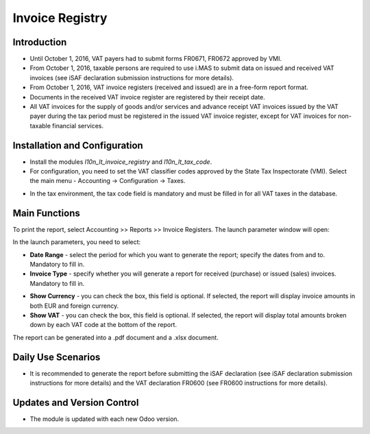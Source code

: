 Invoice Registry
================

Introduction
------------

- Until October 1, 2016, VAT payers had to submit forms FR0671, FR0672 approved by VMI.
- From October 1, 2016, taxable persons are required to use i.MAS to submit data on issued and received VAT invoices (see iSAF declaration submission instructions for more details).
- From October 1, 2016, VAT invoice registers (received and issued) are in a free-form report format.
- Documents in the received VAT invoice register are registered by their receipt date.
- All VAT invoices for the supply of goods and/or services and advance receipt VAT invoices issued by the VAT payer during the tax period must be registered in the issued VAT invoice register, except for VAT invoices for non-taxable financial services.

.. image:: invoice_registry/Image01.jpg

Installation and Configuration
------------------------------

- Install the modules `l10n_lt_invoice_registry` and `l10n_lt_tax_code`.
- For configuration, you need to set the VAT classifier codes approved by the State Tax Inspectorate (VMI). Select the main menu - Accounting -> Configuration -> Taxes.

.. image:: invoice_registry/Image01.jpg

- In the tax environment, the tax code field is mandatory and must be filled in for all VAT taxes in the database.

Main Functions
--------------

To print the report, select Accounting >> Reports >> Invoice Registers. The launch parameter window will open:

.. image:: invoice_registry/Image02.jpg

In the launch parameters, you need to select:

- **Date Range** - select the period for which you want to generate the report; specify the dates from and to. Mandatory to fill in.
- **Invoice Type** - specify whether you will generate a report for received (purchase) or issued (sales) invoices. Mandatory to fill in.

.. image:: invoice_registry/Image03.jpg

- **Show Currency** - you can check the box, this field is optional. If selected, the report will display invoice amounts in both EUR and foreign currency.
- **Show VAT** - you can check the box, this field is optional. If selected, the report will display total amounts broken down by each VAT code at the bottom of the report.

.. image:: invoice_registry/Image04.jpg

The report can be generated into a .pdf document and a .xlsx document.

Daily Use Scenarios
-------------------

- It is recommended to generate the report before submitting the iSAF declaration (see iSAF declaration submission instructions for more details) and the VAT declaration FR0600 (see FR0600 instructions for more details).

Updates and Version Control
----------------------------

- The module is updated with each new Odoo version.
